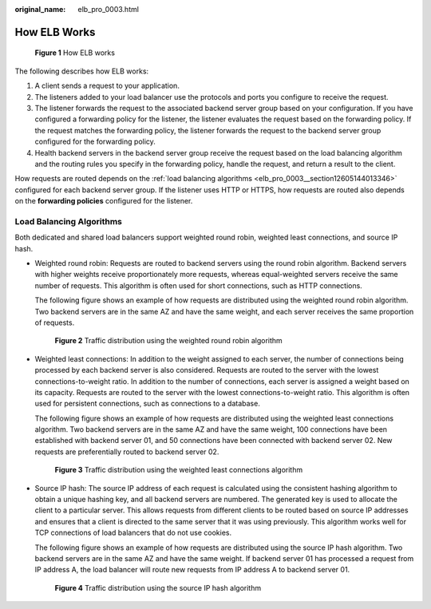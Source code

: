 :original_name: elb_pro_0003.html

.. _elb_pro_0003:

How ELB Works
=============


.. figure:: /_static/images/en-us_image_0000001253004159.png
   :alt: **Figure 1** How ELB works

   **Figure 1** How ELB works

The following describes how ELB works:

#. A client sends a request to your application.
#. The listeners added to your load balancer use the protocols and ports you configure to receive the request.
#. The listener forwards the request to the associated backend server group based on your configuration. If you have configured a forwarding policy for the listener, the listener evaluates the request based on the forwarding policy. If the request matches the forwarding policy, the listener forwards the request to the backend server group configured for the forwarding policy.
#. Health backend servers in the backend server group receive the request based on the load balancing algorithm and the routing rules you specify in the forwarding policy, handle the request, and return a result to the client.

How requests are routed depends on the :ref:`load balancing algorithms <elb_pro_0003__section12605144013346>` configured for each backend server group. If the listener uses HTTP or HTTPS, how requests are routed also depends on the **forwarding policies** configured for the listener.

.. _elb_pro_0003__section12605144013346:

Load Balancing Algorithms
-------------------------

Both dedicated and shared load balancers support weighted round robin, weighted least connections, and source IP hash.

-  Weighted round robin: Requests are routed to backend servers using the round robin algorithm. Backend servers with higher weights receive proportionately more requests, whereas equal-weighted servers receive the same number of requests. This algorithm is often used for short connections, such as HTTP connections.

   The following figure shows an example of how requests are distributed using the weighted round robin algorithm. Two backend servers are in the same AZ and have the same weight, and each server receives the same proportion of requests.


   .. figure:: /_static/images/en-us_image_0000001160373426.png
      :alt: **Figure 2** Traffic distribution using the weighted round robin algorithm

      **Figure 2** Traffic distribution using the weighted round robin algorithm

-  Weighted least connections: In addition to the weight assigned to each server, the number of connections being processed by each backend server is also considered. Requests are routed to the server with the lowest connections-to-weight ratio. In addition to the number of connections, each server is assigned a weight based on its capacity. Requests are routed to the server with the lowest connections-to-weight ratio. This algorithm is often used for persistent connections, such as connections to a database.

   The following figure shows an example of how requests are distributed using the weighted least connections algorithm. Two backend servers are in the same AZ and have the same weight, 100 connections have been established with backend server 01, and 50 connections have been connected with backend server 02. New requests are preferentially routed to backend server 02.


   .. figure:: /_static/images/en-us_image_0000001160533378.png
      :alt: **Figure 3** Traffic distribution using the weighted least connections algorithm

      **Figure 3** Traffic distribution using the weighted least connections algorithm

-  Source IP hash: The source IP address of each request is calculated using the consistent hashing algorithm to obtain a unique hashing key, and all backend servers are numbered. The generated key is used to allocate the client to a particular server. This allows requests from different clients to be routed based on source IP addresses and ensures that a client is directed to the same server that it was using previously. This algorithm works well for TCP connections of load balancers that do not use cookies.

   The following figure shows an example of how requests are distributed using the source IP hash algorithm. Two backend servers are in the same AZ and have the same weight. If backend server 01 has processed a request from IP address A, the load balancer will route new requests from IP address A to backend server 01.


   .. figure:: /_static/images/en-us_image_0000001205974859.png
      :alt: **Figure 4** Traffic distribution using the source IP hash algorithm

      **Figure 4** Traffic distribution using the source IP hash algorithm
